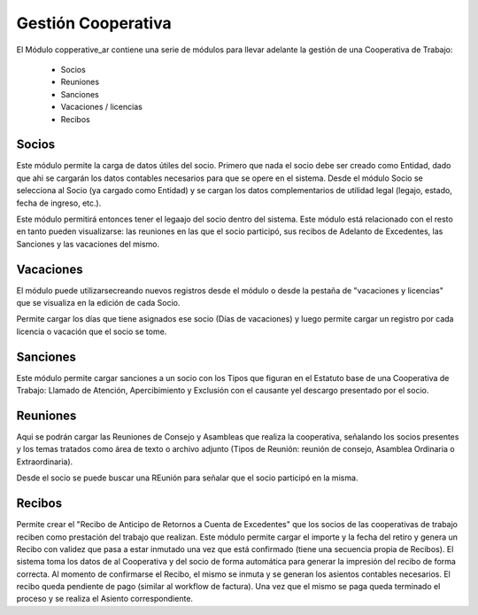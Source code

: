 Gestión Cooperativa
===================

El Módulo copperative_ar contiene una serie de módulos para llevar adelante la gestión de una Cooperativa de Trabajo:

 * Socios
 * Reuniones
 * Sanciones
 * Vacaciones / licencias
 * Recibos

Socios
------

Este módulo permite la carga de datos útiles del socio. Primero que nada el socio debe ser creado como Entidad, dado que ahi se cargarán los datos contables necesarios para que se opere en el sistema. 
Desde el módulo Socio se selecciona al Socio (ya cargado como Entidad) y se cargan los datos complementarios de utilidad legal (legajo, estado, fecha de ingreso, etc.).

.. image:: img/socio.png
   :width: 750 px

Este módulo permitirá entonces tener el legaajo del socio dentro del sistema. Este módulo está relacionado con el resto en tanto pueden visualizarse: las reuniones en las que el socio participó, sus recibos de Adelanto de Excedentes, las Sanciones y las vacaciones del mismo.

Vacaciones
----------

El módulo puede utilizarsecreando nuevos registros desde el módulo o desde la pestaña de "vacaciones y licencias" que se visualiza en la edición de cada Socio.   

.. image:: img/vacaciones.png
   :width: 750 px
   
Permite cargar los días que tiene asignados ese socio (Días de vacaciones) y luego permite cargar un registro por cada licencia o vacación que el socio se tome. 

.. image:: img/cargavacacion.png
   :width: 750 px

Sanciones
---------

Este módulo permite cargar sanciones a un socio con los Tipos que figuran en el Estatuto base de una Cooperativa de Trabajo: Llamado de Atención, Apercibimiento y Exclusión con el causante yel descargo presentado por el socio.
  
.. image:: img/sancion.png
   :width: 750 px

Reuniones
---------

Aqui se podrán cargar las Reuniones de Consejo y Asambleas que realiza la cooperativa, señalando los socios presentes y los temas tratados como área de texto o archivo adjunto (Tipos de Reunión: reunión de consejo, Asamblea 
Ordinaria o Extraordinaria).

.. image:: img/reuniones.png
   :width: 750 px

Desde el socio se puede buscar una REunión para señalar que el socio participó en la misma.

Recibos
-------

Permite crear el "Recibo de Anticipo de Retornos a Cuenta de Excedentes" que los socios de las cooperativas de trabajo reciben como prestación del trabajo que realizan.
Este módulo permite cargar el importe y la fecha del retiro y genera un Recibo con validez que pasa a estar inmutado una vez que está confirmado (tiene una secuencia propia de Recibos). El sistema toma los datos de al Cooperativa y del 
socio de forma automática para generar la impresión del recibo de forma correcta.
Al momento de confirmarse el Recibo, el mismo se inmuta y se generan los asientos contables necesarios. El recibo queda pendiente de pago (similar al workflow de factura). Una vez que el mismo se paga queda terminado el proceso y se realiza el Asiento correspondiente. 
